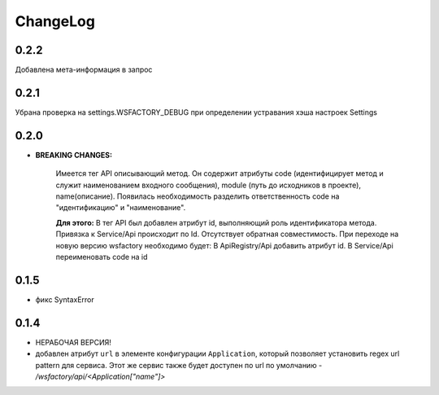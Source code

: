 ChangeLog
=========

0.2.2
-----
Добавлена мета-информация в запрос

0.2.1
-----
Убрана проверка на settings.WSFACTORY_DEBUG при определении устравания хэша настроек Settings


0.2.0
-----

* **BREAKING CHANGES:**

    Имеется тег API описывающий метод. Он содержит атрибуты code (идентифицирует метод и служит наименованием входного сообщения), module (путь до исходников в проекте), name(описание). 
    Появилась необходимость разделить ответственность code на "идентификацию" и "наименование".

    **Для этого:**
    В тег API был добавлен атрибут id, выполняющий роль идентификатора метода.
    Привязка к Service/Api происходит по Id.
    Отсутствует обратная совместимость. При переходе на новую версию wsfactory необходимо будет:
    В ApiRegistry/Api добавить атрибут id.
    В Service/Api переименовать code на id


0.1.5
-----

* фикс SyntaxError

0.1.4
-----

* НЕРАБОЧАЯ ВЕРСИЯ!

* добавлен атрибут ``url`` в элементе конфигурации ``Application``, который
  позволяет установить regex url pattern для сервиса. Этот же сервис также
  будет доступен по url по умолчанию - */wsfactory/api/<Application["name"]>*
